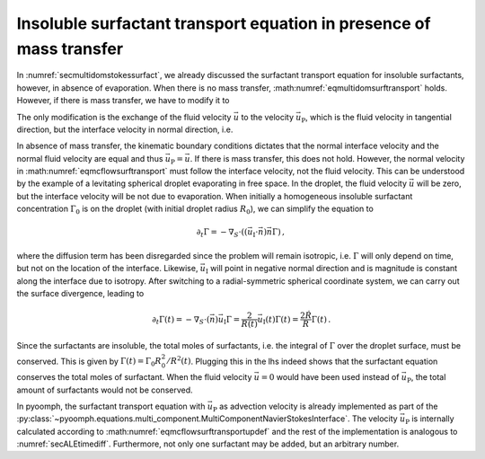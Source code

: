 Insoluble surfactant transport equation in presence of mass transfer
~~~~~~~~~~~~~~~~~~~~~~~~~~~~~~~~~~~~~~~~~~~~~~~~~~~~~~~~~~~~~~~~~~~~

In :numref:`secmultidomstokessurfact`, we already discussed the surfactant transport equation for insoluble surfactants, however, in absence of evaporation. When there is no mass transfer, :math:numref:`eqmultidomsurftransport` holds. However, if there is mass transfer, we have to modify it to

.. math:: :label: eqmcflowsurftransport

   \partial_t \Gamma+\nabla_S\cdot\left(\vec{u}_\text{P}\Gamma\right)=\nabla_S\cdot\left(D_S\nabla_S \Gamma\right)

The only modification is the exchange of the fluid velocity :math:`\vec{u}` to the velocity :math:`\vec{u}_\text{P}`, which is the fluid velocity in tangential direction, but the interface velocity in normal direction, i.e.

.. math:: :label: eqmcflowsurftransportupdef

   \vec{u}_\text{P}=(\mathbf{1}-\vec{n}\vec{n})\vec{u}+\left(\vec{u}_\text{I}\cdot\vec{n}\right)\vec{n}\,.

In absence of mass transfer, the kinematic boundary conditions dictates that the normal interface velocity and the normal fluid velocity are equal and thus :math:`\vec{u}_\text{P}=\vec{u}`. If there is mass transfer, this does not hold. However, the normal velocity in :math:numref:`eqmcflowsurftransport` must follow the interface velocity, not the fluid velocity. This can be understood by the example of a levitating spherical droplet evaporating in free space. In the droplet, the fluid velocity :math:`\vec{u}` will be zero, but the interface velocity will be not due to evaporation. When initially a homogeneous insoluble surfactant concentration :math:`\Gamma_0` is on the droplet (with initial droplet radius :math:`R_0`), we can simplify the equation to

.. math:: \partial_t \Gamma=-\nabla_S\cdot\left(\left(\vec{u}_\text{I}\cdot\vec{n}\right)\vec{n}\Gamma\right)\,,

where the diffusion term has been disregarded since the problem will remain isotropic, i.e. :math:`\Gamma` will only depend on time, but not on the location of the interface. Likewise, :math:`\vec{u}_\text{I}` will point in negative normal direction and is magnitude is constant along the interface due to isotropy. After switching to a radial-symmetric spherical coordinate system, we can carry out the surface divergence, leading to

.. math:: \partial_t \Gamma(t)=-\nabla_S\cdot\left(\vec{n}\right)\vec{u}_\text{I}\Gamma=\frac{2}{R(t)}\vec{u}_\text{I}(t)\Gamma(t)=\frac{2\dot{R}}{R}\Gamma(t)\,.

Since the surfactants are insoluble, the total moles of surfactants, i.e. the integral of :math:`\Gamma` over the droplet surface, must be conserved. This is given by :math:`\Gamma(t)=\Gamma_0R_0^2/R^2(t)`. Plugging this in the lhs indeed shows that the surfactant equation conserves the total moles of surfactant. When the fluid velocity :math:`\vec{u}=0` would have been used instead of :math:`\vec{u}_\text{P}`, the total amount of surfactants would not be conserved.

In pyoomph, the surfactant transport equation with :math:`\vec{u}_\text{P}` as advection velocity is already implemented as part of the :py:class:`~pyoomph.equations.multi_component.MultiComponentNavierStokesInterface`. The velocity :math:`\vec{u}_\text{P}` is internally calculated according to :math:numref:`eqmcflowsurftransportupdef` and the rest of the implementation is analogous to :numref:`secALEtimediff`. Furthermore, not only one surfactant may be added, but an arbitrary number.

